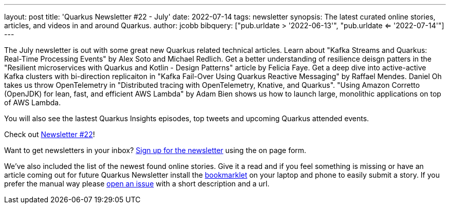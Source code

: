---
layout: post
title: 'Quarkus Newsletter #22 - July'
date: 2022-07-14
tags: newsletter
synopsis: The latest curated online stories, articles, and videos in and around Quarkus.
author: jcobb
bibquery: ["pub.urldate > '2022-06-13'", "pub.urldate <= '2022-07-14'"]
---
 
The July newsletter is out with some great new Quarkus related technical articles. Learn about "Kafka Streams and Quarkus: Real-Time Processing Events" by Alex Soto and Michael Redlich. Get a better understanding of resilience deisgn patters in the "Resilient microservices with Quarkus and Kotlin - Design Patterns" article by Felicia Faye. Get a deep dive into active-active Kafka clusters with bi-direction replicaiton in "Kafka Fail-Over Using Quarkus Reactive Messaging" by Raffael Mendes. Daniel Oh takes us throw OpenTelemetry in "Distributed tracing with OpenTelemetry, Knative, and Quarkus". "Using Amazon Corretto (OpenJDK) for lean, fast, and efficient AWS Lambda" by Adam Bien shows us how to launch large, monolithic applications on top of AWS Lambda. 

You will also see the lastest Quarkus Insights episodes, top tweets and upcoming Quarkus attended events.

Check out https://quarkus.io/newsletter/22/[Newsletter #22]!

Want to get newsletters in your inbox? https://quarkus.io/newsletter[Sign up for the newsletter] using the on page form.

We've also included the list of the newest found online stories. Give it a read and if you feel something is missing or have an article coming out for future Quarkus Newsletter install the https://github.com/quarkusio/url2quarkuspub[bookmarklet] on your laptop and phone to easily submit a story. If you prefer the manual way please https://github.com/quarkusio/quarkusio.github.io/issues[open an issue] with a short description and a url.
